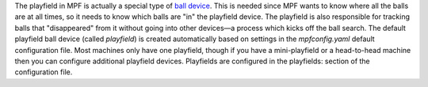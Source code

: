 
The playfield in MPF is actually a special type of `ball device`_.
This is needed since MPF wants to know where all the balls are at all
times, so it needs to know which balls are "in" the playfield device.
The playfield is also responsible for tracking balls that
"disappeared" from it without going into other devices—a process which
kicks off the ball search. The default playfield ball device (called
*playfield*) is created automatically based on settings in the
*mpfconfig.yaml* default configuration file. Most machines only have
one playfield, though if you have a mini-playfield or a head-to-head
machine then you can configure additional playfield devices.
Playfields are configured in the playfields: section of the
configuration file.

.. _ball device: https://missionpinball.com/docs/mpf-core-architecture/devices/logical-devices/ball-device/


